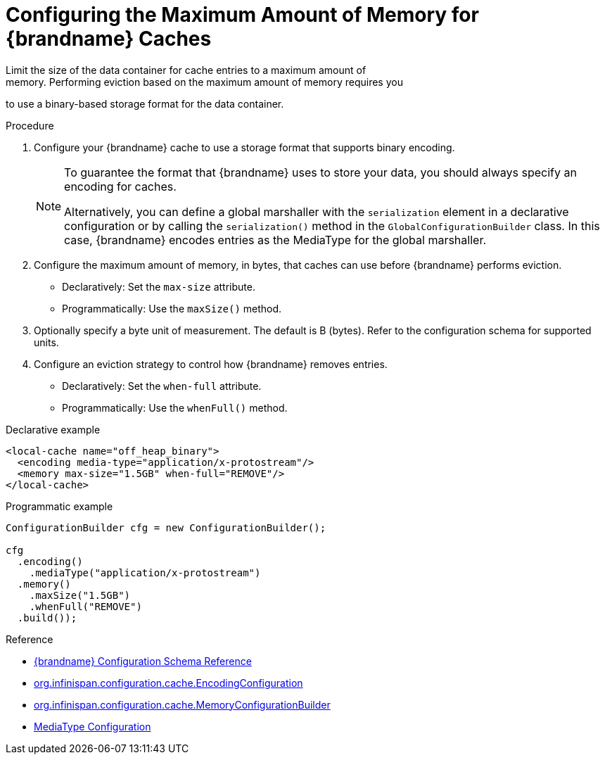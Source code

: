 [id='configure_eviction_size-{context}']
= Configuring the Maximum Amount of Memory for {brandname} Caches
Limit the size of the data container for cache entries to a maximum amount of
memory. Performing eviction based on the maximum amount of memory requires you
to use a binary-based storage format for the data container.

.Procedure

. Configure your {brandname} cache to use a storage format that supports binary encoding.
+
[NOTE]
====
To guarantee the format that {brandname} uses to store your data, you should
always specify an encoding for caches.

Alternatively, you can define a global marshaller with the `serialization`
element in a declarative configuration or by calling the `serialization()` 
method in the `GlobalConfigurationBuilder` class. In this case, {brandname}
encodes entries as the MediaType for the global marshaller.
====
+
. Configure the maximum amount of memory, in bytes, that caches can use before
{brandname} performs eviction.
+
* Declaratively: Set the `max-size` attribute.
* Programmatically: Use the `maxSize()` method.
+
. Optionally specify a byte unit of measurement. The default is B (bytes). Refer to the configuration schema for supported units.
. Configure an eviction strategy to control how {brandname} removes entries.
+
* Declaratively: Set the `when-full` attribute.
* Programmatically: Use the `whenFull()` method.


.Declarative example

[source,xml,options="nowrap"]
----
<local-cache name="off_heap_binary">
  <encoding media-type="application/x-protostream"/>
  <memory max-size="1.5GB" when-full="REMOVE"/>
</local-cache>
----

.Programmatic example

[source,java,options="nowrap"]
----
ConfigurationBuilder cfg = new ConfigurationBuilder();

cfg
  .encoding()
    .mediaType("application/x-protostream")
  .memory()
    .maxSize("1.5GB")
    .whenFull("REMOVE")
  .build());
----

.Reference

* link:{configdocroot}[{brandname} Configuration Schema Reference]
* link:{javadocroot}/org/infinispan/configuration/cache/EncodingConfiguration.html[org.infinispan.configuration.cache.EncodingConfiguration]
* link:{javadocroot}/org/infinispan/configuration/cache/MemoryConfigurationBuilder.html[org.infinispan.configuration.cache.MemoryConfigurationBuilder]
* link:{dev_docs}#encoding_media_type[MediaType Configuration]
